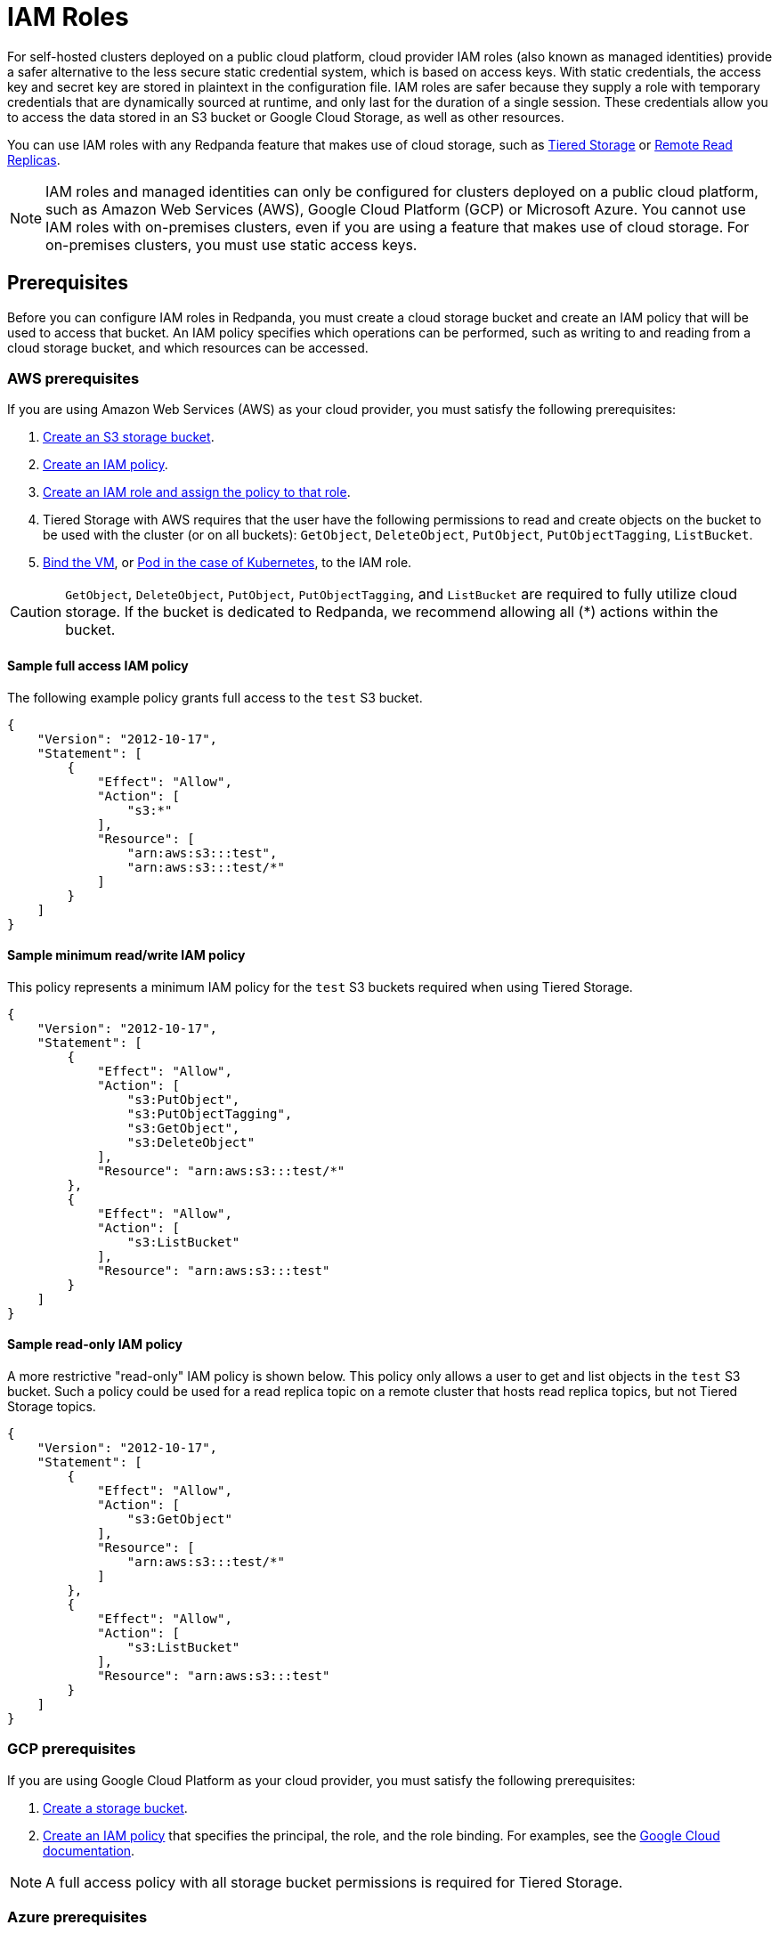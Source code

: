 = IAM Roles
:description: For self-hosted clusters deployed on a public cloud platform, cloud provider IAM roles and managed identities provide a safer alternative to the less secure static credential system, which is based on access keys.
:page-aliases: security:iam-roles.adoc
:page-categories: Management, Security


For self-hosted clusters deployed on a public cloud platform, cloud provider IAM roles (also known as managed identities) provide a safer alternative to the less secure static credential system, which is based on access keys. With static credentials, the access key and secret key are stored in plaintext in the configuration file. IAM roles are safer because they supply a role with temporary credentials that are dynamically sourced at runtime, and only last for the duration of a single session. These credentials allow you to access the data stored in an S3 bucket or Google Cloud Storage, as well as other resources.

You can use IAM roles with any Redpanda feature that makes use of cloud storage, such as xref:manage:tiered-storage.adoc[Tiered Storage] or xref:manage:remote-read-replicas.adoc[Remote Read Replicas].

NOTE: IAM roles and managed identities can only be configured for clusters deployed on a public cloud platform, such as Amazon Web Services (AWS), Google Cloud Platform (GCP) or Microsoft Azure. You cannot use IAM roles with on-premises clusters, even if you are using a feature that makes use of cloud storage. For on-premises clusters, you must use static access keys.

== Prerequisites

Before you can configure IAM roles in Redpanda, you must create a cloud storage bucket and create an IAM policy that will be used to access that bucket. An IAM policy specifies which operations can be performed, such as writing to and reading from a cloud storage bucket, and which resources can be accessed.

=== AWS prerequisites

If you are using Amazon Web Services (AWS) as your cloud provider, you must satisfy the following prerequisites:

. https://docs.aws.amazon.com/AmazonS3/latest/userguide/creating-bucket.html[Create an S3 storage bucket^].
. https://aws.amazon.com/blogs/security/writing-iam-policies-how-to-grant-access-to-an-amazon-s3-bucket/[Create an IAM policy^].
. https://docs.aws.amazon.com/IAM/latest/UserGuide/access_policies_job-functions_create-policies.html[Create an IAM role and assign the policy to that role^].
. Tiered Storage with AWS requires that the user have the following permissions to read and create objects on the bucket to be used with the cluster (or on all buckets): `GetObject`, `DeleteObject`, `PutObject`, `PutObjectTagging`, `ListBucket`.
. https://docs.aws.amazon.com/AWSEC2/latest/UserGuide/iam-roles-for-amazon-ec2.html#attach-iam-role[Bind the VM^], or https://docs.aws.amazon.com/eks/latest/userguide/specify-service-account-role.html[Pod in the case of Kubernetes^], to the IAM role.

CAUTION: `GetObject`, `DeleteObject`, `PutObject`, `PutObjectTagging`, and `ListBucket` are required to fully utilize cloud storage. If the bucket is dedicated to Redpanda, we recommend allowing all (*) actions within the bucket.

==== Sample full access IAM policy

The following example policy grants full access to the `test` S3 bucket.

[,json]
----
{
    "Version": "2012-10-17",
    "Statement": [
        {
            "Effect": "Allow",
            "Action": [
                "s3:*"
            ],
            "Resource": [
	        "arn:aws:s3:::test",
	        "arn:aws:s3:::test/*"
	    ]
        }
    ]
}
----

==== Sample minimum read/write IAM policy

This policy represents a minimum IAM policy for the `test` S3 buckets required when using Tiered Storage.

[,json]
----
{
    "Version": "2012-10-17",
    "Statement": [
        {
            "Effect": "Allow",
            "Action": [
                "s3:PutObject",
                "s3:PutObjectTagging",
                "s3:GetObject",
                "s3:DeleteObject"
            ],
            "Resource": "arn:aws:s3:::test/*"
        },
        {
            "Effect": "Allow",
            "Action": [
                "s3:ListBucket"
            ],
            "Resource": "arn:aws:s3:::test"
        }
    ]
}
----

==== Sample read-only IAM policy

A more restrictive "read-only" IAM policy is shown below. This policy only allows a user to get and list objects in the `test` S3 bucket. Such a policy could be used for a read replica topic on a remote cluster that hosts read replica topics, but not Tiered Storage topics.

[,json]
----
{
    "Version": "2012-10-17",
    "Statement": [
        {
            "Effect": "Allow",
            "Action": [
                "s3:GetObject"
            ],
            "Resource": [
	        "arn:aws:s3:::test/*"
	    ]
        },
        {
            "Effect": "Allow",
            "Action": [
                "s3:ListBucket"
            ],
            "Resource": "arn:aws:s3:::test"
        }
    ]
}
----

=== GCP prerequisites

If you are using Google Cloud Platform as your cloud provider, you must satisfy the following prerequisites:

. https://cloud.google.com/storage/docs/creating-buckets[Create a storage bucket^].
. https://cloud.google.com/iam/docs/policies[Create an IAM policy^] that specifies the principal, the role, and the role binding. For examples, see the https://cloud.google.com/iam/docs/granting-changing-revoking-access#iam-grant-single-role-gcloud[Google Cloud documentation^].

NOTE: A full access policy with all storage bucket permissions is required for Tiered Storage.

=== Azure prerequisites

If you are using Microsoft Azure as your cloud provider, you must satisfy the following prerequisites:

. https://learn.microsoft.com/en-us/entra/identity/managed-identities-azure-resources/how-manage-user-assigned-managed-identities?pivots=identity-mi-methods-azp#create-a-user-assigned-managed-identity[Create a user-assigned managed identity]^.
. https://learn.microsoft.com/en-us/azure/storage/common/storage-account-create?tabs=azure-portal#create-a-storage-account-1[Create an Azure storage account]^.
. https://learn.microsoft.com/en-us/azure/storage/blobs/blob-containers-portal#create-a-container[Create a container]^ in the storage account.
. Assign the identity, with the https://learn.microsoft.com/en-us/azure/role-based-access-control/built-in-roles/storage#storage-blob-data-contributor[`Storage Blob Data Contributor`]^ role, either during the creation of the storage account, or for an existing storage account. See the official https://learn.microsoft.com/en-us/entra/identity/managed-identities-azure-resources/qs-configure-portal-windows-vm#user-assigned-managed-identity[Azure Managed Identities] documentation for more guidance.

== Configuring IAM roles

After satisfying the prerequisites for your cloud platform, edit the Redpanda cluster configuration by running `rpk cluster config edit`. Set the xref:reference:cluster-properties.adoc#cloud_storage_credentials_source[`cloud_storage_credentials_source`] property to the appropriate value for your use case. The following table shows all possible values and their descriptions.

|===
| Value | Description

| `config_file` (default)
| If IAM roles are not available, specify credentials in the cluster configuration file.

| `aws_instance_metadata`
| For an AWS EC2 instance, use the instance metadata API from AWS.

| `sts`
| For AWS on Kubernetes, use the Secure Token Service (STS).

| `gcp_instance_metadata`
| For a VM running on GCP, or for Google Kubernetes Engine (GKE), use the instance metadata API from GCP.

| `azure_vm_instance_metadata`
| For a VM running on Azure, use the Instance Metadata Service (IMDS) from Azure.

| `azure_aks_oidc_federation`
| For Azure Kubernetes Service (AKS), use OIDC Issuer from Azure.
|===
